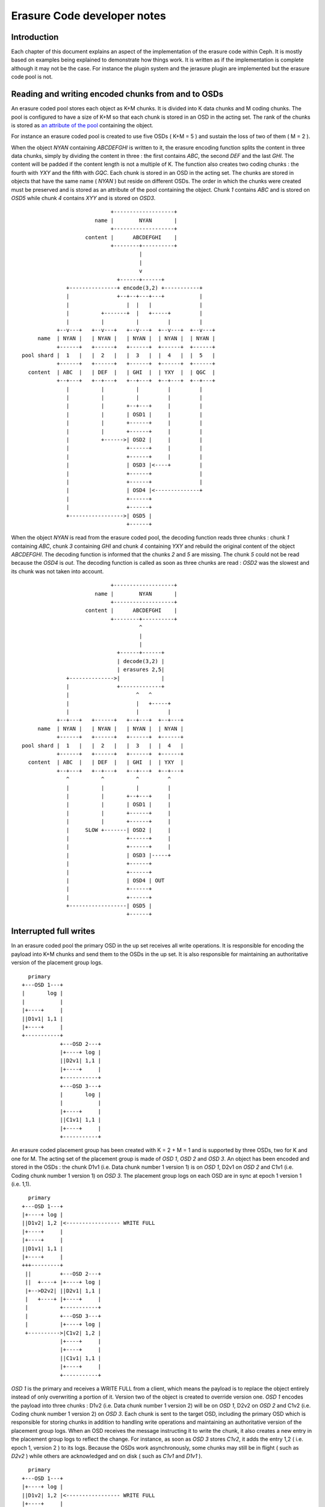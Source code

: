 ============================
Erasure Code developer notes
============================

Introduction
------------

Each chapter of this document explains an aspect of the implementation
of the erasure code within Ceph. It is mostly based on examples being
explained to demonstrate how things work. It is written as if the
implementation is complete although it may not be the case. For
instance the plugin system and the jerasure plugin are implemented but
the erasure code pool is not.

Reading and writing encoded chunks from and to OSDs
---------------------------------------------------

An erasure coded pool stores each object as K+M chunks. It is divided
into K data chunks and M coding chunks. The pool is configured to have
a size of K+M so that each chunk is stored in an OSD in the acting
set. The rank of the chunks is stored as `an attribute of the pool
<http://tracker.ceph.com/issues/5862>`_ containing the object.

For instance an erasure coded pool is created to use five OSDs ( K+M =
5 ) and sustain the loss of two of them ( M = 2 ).

When the object *NYAN* containing *ABCDEFGHI* is written to it, the
erasure encoding function splits the content in three data chunks,
simply by dividing the content in three : the first contains *ABC*,
the second *DEF* and the last *GHI*. The content will be padded if the
content length is not a multiple of K. The function also creates two
coding chunks : the fourth with *YXY* and the fifth with *GQC*. Each
chunk is stored in an OSD in the acting set. The chunks are stored in
objects that have the same name ( *NYAN* ) but reside on different
OSDs. The order in which the chunks were created must be preserved and
is stored as an attribute of the pool containing the object. Chunk
*1* contains *ABC* and is stored on *OSD5* while chunk *4* contains
*XYY* and is stored on *OSD3*.

::
 
                             +-------------------+
                        name |        NYAN       |
                             +-------------------+
                     content |      ABCDEFGHI    |
                             +--------+----------+
                                      |
                                      |
                                      v
                               +------+------+
               +---------------+ encode(3,2) +-----------+
               |               +--+--+---+---+           |
               |                  |  |   |               |
               |          +-------+  |   +-----+         |
               |          |          |         |         |
            +--v---+   +--v---+   +--v---+  +--v---+  +--v---+
      name  | NYAN |   | NYAN |   | NYAN |  | NYAN |  | NYAN |
            +------+   +------+   +------+  +------+  +------+
 pool shard |  1   |   |  2   |   |  3   |  |  4   |  |  5   |
            +------+   +------+   +------+  +------+  +------+
   content  | ABC  |   | DEF  |   | GHI  |  | YXY  |  | QGC  |
            +--+---+   +--+---+   +--+---+  +--+---+  +--+---+
               |          |          |         |         |
               |          |          |         |         |
               |          |       +--+---+     |         |
               |          |       | OSD1 |     |         |
               |          |       +------+     |         |
               |          |       +------+     |         |
               |          +------>| OSD2 |     |         |
               |                  +------+     |         |
               |                  +------+     |         |
               |                  | OSD3 |<----+         |
               |                  +------+               |
               |                  +------+               |
               |                  | OSD4 |<--------------+
               |                  +------+
               |                  +------+
               +----------------->| OSD5 |
                                  +------+




When the object *NYAN* is read from the erasure coded pool, the
decoding function reads three chunks : chunk *1* containing *ABC*,
chunk *3* containing *GHI* and chunk *4* containing *YXY* and rebuild
the original content of the object *ABCDEFGHI*. The decoding function
is informed that the chunks *2* and *5* are missing. The chunk *5*
could not be read because the *OSD4* is *out*. The decoding function
is called as soon as three chunks are read : *OSD2* was the slowest
and its chunk was not taken into account.
::
 
                             +-------------------+
                        name |        NYAN       |
                             +-------------------+
                     content |      ABCDEFGHI    |
                             +--------+----------+
                                      ^
                                      |
                                      |
                               +------+------+
                               | decode(3,2) |
                               | erasures 2,5|
               +-------------->|             |
               |               +-------------+
               |                     ^   ^
               |                     |   +-----+
               |                     |         |
            +--+---+   +------+   +--+---+  +--+---+
      name  | NYAN |   | NYAN |   | NYAN |  | NYAN |
            +------+   +------+   +------+  +------+
 pool shard |  1   |   |  2   |   |  3   |  |  4   |
            +------+   +------+   +------+  +------+
   content  | ABC  |   | DEF  |   | GHI  |  | YXY  |
            +--+---+   +--+---+   +--+---+  +--+---+
               ^          ^          ^         ^
               |          |          |         |
               |          |       +--+---+     |
               |          |       | OSD1 |     |
               |          |       +------+     |
               |          |       +------+     |
               |     SLOW +-------| OSD2 |     |
               |                  +------+     |
               |                  +------+     |
               |                  | OSD3 |-----+
               |                  +------+
               |                  +------+
               |                  | OSD4 | OUT
               |                  +------+
               |                  +------+
               +------------------| OSD5 |
                                  +------+

Interrupted full writes
-----------------------

In an erasure coded pool the primary OSD in the up set receives all
write operations. It is responsible for encoding the payload into K+M
chunks and send them to the OSDs in the up set. It is also responsible
for maintaining an authoritative version of the placement group logs.
::
 
     primary
   +---OSD 1---+
   |       log |
   |           |
   |+----+     |
   ||D1v1| 1,1 |
   |+----+     |
   +-----------+
               +---OSD 2---+
               |+----+ log |
               ||D2v1| 1,1 |
               |+----+     |
               +-----------+
               +---OSD 3---+
               |       log |
               |           |
               |+----+     |
               ||C1v1| 1,1 |
               |+----+     |
               +-----------+

An erasure coded placement group has been created with K = 2 + M = 1
and is supported by three OSDs, two for K and one for M. The acting
set of the placement group is made of *OSD 1*, *OSD 2* and *OSD 3*. An
object has been encoded and stored in the OSDs : the chunk D1v1
(i.e. Data chunk number 1 version 1) is on *OSD 1*, D2v1 on *OSD 2*
and C1v1 (i.e. Coding chunk number 1 version 1) on *OSD 3*. The
placement group logs on each OSD are in sync at epoch 1 version 1
(i.e. 1,1).  
::
 
     primary
   +---OSD 1---+
   |+----+ log |
   ||D1v2| 1,2 |<----------------- WRITE FULL
   |+----+     |
   |+----+     |
   ||D1v1| 1,1 |
   |+----+     |
   +++---------+
    ||         +---OSD 2---+
    ||  +----+ |+----+ log |
    |+-->D2v2| ||D2v1| 1,1 |
    |   +----+ |+----+     |
    |          +-----------+
    |          +---OSD 3---+
    |          |+----+ log |
    +---------->|C1v2| 1,2 |
               |+----+     |
               |+----+     |
               ||C1v1| 1,1 |
               |+----+     |
               +-----------+

*OSD 1* is the primary and receives a WRITE FULL from a client, which
means the payload is to replace the object entirely instead of only
overwriting a portion of it. Version two of the object is created
to override version one. *OSD 1* encodes the payload into three
chunks : D1v2 (i.e. Data chunk number 1 version 2) will be on *OSD 1*,
D2v2 on *OSD 2* and C1v2 (i.e. Coding chunk number 1 version 2) on
*OSD 3*. Each chunk is sent to the target OSD, including the primary
OSD which is responsible for storing chunks in addition to handling
write operations and maintaining an authoritative version of the
placement group logs. When an OSD receives the message instructing it
to write the chunk, it also creates a new entry in the placement group
logs to reflect the change. For instance, as soon as *OSD 3* stores
*C1v2*, it adds the entry 1,2 ( i.e. epoch 1, version 2 ) to its
logs. Because the OSDs work asynchronously, some chunks may still be
in flight ( such as *D2v2* ) while others are acknowledged and on disk
( such as *C1v1* and *D1v1* ).  ::
 
     primary
   +---OSD 1---+
   |+----+ log |
   ||D1v2| 1,2 |<----------------- WRITE FULL
   |+----+     |
   |+----+     |
   ||D1v1| 1,1 |
   |+----+     |
   +++---------+
    ||         +---OSD 2---+
    ||         |+----+ log |
    |+--------->|D2v2| 1,2 |
    |          |+----+     |
    |          |+----+     |
    |          ||D2v1| 1,1 |
    |          |+----+     |
    |          +-----------+
    |          +---OSD 3---+
    |          |+----+ log |
    +---------->|C1v2| 1,2 |
               |+----+     |
               |+----+     |
               ||C1v1| 1,1 |
               |+----+     |
               +-----------+

If all goes well, the chunks are acknowledged on each OSD in the
acting set and the logs' *last_complete* pointer can move from
*1,1* to *1,2* and the files used to store the chunks of the previous
version of the object can be removed : *D1v1* on *OSD 1*, *D2v1* on
*OSD 2* and *C1v1* on *OSD 3*.
::
 
               +---OSD 1---+
               |           |
               |   DOWN    |
               |           |
               +-----------+
               +---OSD 2---+
               |+----+ log |
               ||D2v1| 1,1 |
               |+----+     |
               +-----------+
               +---OSD 3---+
               |+----+ log |
               ||C1v2| 1,2 |
               |+----+     |
               |+----+     |
               ||C1V1| 1,1 |
               |+----+     |
    primary    +-----------+
  +---OSD 4---+
  |       log |
  |       1,1 |
  |           |
  +-----------+

But accidents happen. If *OSD 1* goes down while *D2v2* is still in
flight, the object's version 2 is partially written : *OSD 3* has
one chunk but does not have enough to recover. It lost two chunks :
*D1v2* and *D2v2* but the erasure coding parameters K = 2 + M = 1
requires that at least two chunks are available to rebuild the
third. *OSD 4* becomes the new primary and finds that the
*last_complete* log entry ( i.e. all objects before this entry were
known to be available on all OSDs in the previous acting set ) is
*1,1* and will be the head of the new authoritative log.
::
 
               +---OSD 2---+
               |+----+ log |
               ||D2v1| 1,1 |
               |+----+     |
               +-----------+
               +---OSD 3---+
               |+----+ log |
               ||C1V1| 1,1 |
               |+----+     |
    primary    +-----------+
  +---OSD 4---+
  |       log |
  |       1,1 |
  |           |
  +-----------+

The log entry *1,2* found on *OSD 3* is divergent from the new
authoritative log provided by *OSD 4* : it is discarded and the file
containing the *C1v2* chunk is removed.
::
 
               +---OSD 2---+
               |+----+ log |
               ||D2v1| 1,1 |
               |+----+     |
               +-----------+
               +---OSD 3---+
               |+----+ log |
               ||C1V1| 1,1 |
               |+----+     |
    primary    +-----------+
  +---OSD 4---+
  |+----+ log |
  ||D1v1| 1,1 |
  |+----+     |
  +-----------+

The *D1v1* chunk is rebuilt with the *decode* function of the erasure
coding library during scrubbing and stored on the new primary *OSD 4*.

Interrupted append
------------------

An object is coded in stripes, either because they are too big or
because they are created with multiple operations instead of a single
full write. A single stripe will exist/exists in the case of a full
write, assuming the object size is not too large to encode in memory.
When appending to an existing object, the stripe size is retrieved
from the attributes of the object. It applies, for instance, when
*rgw* writes an object with sequence of append instead of a single
write.  ::
 
     primary
   +---OSD 1---+
   |+-s1-+ log |
   ||S1D1| 1,2 |<----------------- APPEND
   ||----|     |
   ||S2D1| 1,1 |
   |+----+     |
   +++---------+
    ||         +---OSD 2---+
    ||  +-s2-+ |+-s2-+ log |
    |+-->S2D2| ||S1D2| 1,1 |
    |   +----+ |+----+     |
    |          +-----------+
    |          +---OSD 3---+
    |          |+-s3-+ log |
    +---------->|S1C1| 1,2 |
               ||----|     |
               ||S2C1| 1,1 |
               |+----+     |
               +-----------+

*OSD 1* is the primary and receives an APPEND from a client, meaning
the payload is to be appended at the end of the object. *OSD 1*
encodes the payload into three chunks : S2D1 (i.e. Stripe two data
chunk number 1 ) will be in s1 ( shard 1 ) on *OSD 1*, S2D2 in s2 on
*OSD 2* and S2C1 (i.e. Stripe two coding chunk number 1 ) in s3 on
*OSD 3*. Each chunk is sent to the target OSD, including the primary
OSD which is responsible for storing chunks in addition to handling
write operations and maintaining an authoritative version of the
placement group logs. When an OSD receives the message instructing it
to write the chunk, it also creates a new entry in the placement group
logs to reflect the change. For instance, as soon as *OSD 3* stores
*S2C1*, it adds the entry 1,2 ( i.e. epoch 1, version 2 ) to its
logs. The log entry also carries the nature of the operation: in this
case 1,2 is an APPEND where 1,1 was a CREATE. Because the OSDs work
asynchronously, some chunks may still be in flight ( such as *S2D2* )
while others are acknowledged and on disk ( such as *S2D1* and *S2C1*
).
::
 
               +---OSD 1---+
               |           |
               |   DOWN    |
               |           |
               +-----------+
               +---OSD 2---+
               |+-s2-+ log |
               ||S1D2| 1,1 |
               |+----+     |
               +-----------+
               +---OSD 3---+
               |+-s3-+ log |
               ||S1C1| 1,2 |
               ||----|     |
               ||S2C1| 1,1 |
               |+----+     |
    primary    +-----------+
  +---OSD 4---+
  |       log |
  |       1,1 |
  |           |
  +-----------+

If *OSD 1* goes down while *S2D2* is still in flight, the payload is
partially appended : s3 ( shard 3) in *OSD 3* has one chunk but does
not have enough to recover because s1 and s2 don't have it. Two chunks
were lost (*S2D1* and S2D2) but the erasure coding parameters K = 2 +
M = 1 requires that at least two chunks are available to rebuild the
third. *OSD 4* becomes the new primary and finds that the
*last_complete* log entry ( i.e. all objects before this entry were
known to be available on all OSDs in the previous acting set ) is
*1,1* and will be the head of the new authoritative log.  ::
 
               +---OSD 2---+
               |+-s2-+ log |
               ||S1D2| 1,1 |
               |+----+     |
               +-----------+
               +---OSD 3---+
               |+-s3-+ log |
               ||S1C1| 1,1 |
               |+----+     |
    primary    +-----------+
  +---OSD 4---+
  |       log |
  |       1,1 |
  |           |
  +-----------+

The log entry *1,2* found on *OSD 3* is divergent from the new
authoritative log provided by *OSD 4* : it is discarded and the file
containing the *S2C1* chunk is truncated to the nearest multiple of
the stripe size.

Erasure code library
--------------------

See also `the corresponding tracker issue <http://tracker.ceph.com/issues/5877>`_

Using `Reed-Solomon <https://en.wikipedia.org/wiki/Reed_Solomon>`_,
with parameters K+M, object O is encoded by dividing it into chunks O1,
O2, ...  OM and computing coding chunks P1, P2, ... PK. Any K chunks
out of the available K+M chunks can be used to obtain the original
object.  If data chunk O2 or coding chunk P2 are lost, they can be
repaired using any K chunks out of the K+M chunks. If more than M
chunks are lost, it is not possible to recover the object.

Reading the original content of object O could be a simple
concatenation of O1, O2, ... OM, because the plugins are using
`systematic codes
<http://en.wikipedia.org/wiki/Systematic_code>`_. Otherwise the chunks
must be given to the erasure code library to retrieve the content of
the object.

Reed-Solomon is significantly more expensive to encode than fountain
codes with the current `jerasure implementation
<http://web.eecs.utk.edu/~plank/plank/papers/CS-08-627.html>`_. However
`gf-complete
<http://web.eecs.utk.edu/~plank/plank/papers/CS-13-703.html>`_ that
will be used in the upcoming version of jerasure is twice faster and
the difference becomes negligible. The difference is even more
important when an object is divided in hundreds or more chunks, but
Ceph will typically be used with less than 32 chunks.

Performance depend on the parameters to the encoding functions and
is also influenced by the packet sizes used when calling the encoding
functions ( for Cauchy or Liberation for instance ): smaller packets
means more calls and more overhead.

Although Reed-Solomon is provided as a default, Ceph uses it via an
`abstract API <http://tracker.ceph.com/issues/5878>`_ designed to
allow each pool to choose the plugin that implements it using
`key=value pairs when creating the pool
<http://tracker.ceph.com/issues/6113>`_.
::
 
  ceph osd pool create <pool> \
     erasure-code-directory=<dir> \
     erasure-code-plugin=<plugin>

The *<plugin>* is dynamically loaded from *<dir>* (defaults to
*/usr/lib/ceph/erasure-code* ) and expected to implement the
*int __erasure_code_init(char *plugin_name)* function 
which is responsible for registering an object derived from
*ErasureCodePlugin* in the registry :
::
 
  ErasureCodePluginRegistry::add(plugin_name, 
                                 new ErasureCodePluginExample());

The *ErasureCodePlugin* derived object must provide a factory method
from which the concrete implementation of the *ErasureCodeInterface*
object can be generated:
::
 
  virtual int factory(const map<std::string,std::string> &parameters,
                      ErasureCodeInterfaceRef *erasure_code) {
    *erasure_code = ErasureCodeInterfaceRef(new ErasureCodeExample(parameters));
    return 0;
  } 

The *parameters* is the list of *key=value* pairs that were set when the pool
was created. Each *key* must be prefixed with erasure-code to avoid name collisions
::
 
  ceph osd pool create <pool> \
     erasure-code-directory=<dir>         \ # mandatory
     erasure-code-plugin=jerasure         \ # mandatory
     erasure-code-m=10                    \ # optional and plugin dependant
     erasure-code-k=3                     \ # optional and plugin dependant
     erasure-code-technique=reed_sol_van  \ # optional and plugin dependant

Erasure code jerasure plugin
----------------------------

The parameters interpreted by the jerasure plugin are:
::
 
  ceph osd pool create <pool> \
     erasure-code-directory=<dir>         \ # plugin directory absolute path
     erasure-code-plugin=jerasure         \ # plugin name (only jerasure)
     erasure-code-k=<k>                   \ # data chunks (default 2)
     erasure-code-m=<m>                   \ # coding chunks (default 2)
     erasure-code-technique=<technique>   \ # coding technique

The coding techniques can be chosen among *reed_sol_van*,
*reed_sol_r6_op*, *cauchy_orig*, *cauchy_good*, *liberation*,
*blaum_roth* and *liber8tion*.

Scrubbing
---------

See also `Refactor scrub to use PGBackend methods <http://tracker.ceph.com/issues/5861>`_

The simplest form of scrubbing is to check with each OSDs holding a
chunk if it exists locally. If more thank M chunks are missing the
object is marked as lost. If up to M chunks are missing they are
repaired and written to the relevant OSDs.

From time to time it may make sense to attempt to read an object,
using all of its chunks. If the decode function fails, the object is
lost.

Bit flips happen. Not often, but it is possible. Here is `an article
from 2011 <http://www.linux-mag.com/id/8794/>`_ also search for "bit
rot" and "bit error rate". To detect corrupted chunks, a checksum
(CRC23C for instance) must be added as an attribute of the file
containing the chunk ( or shard ) so that deep scrubbing can check
that the chunk is valid by recomputing the content of the chunk and
compare it with the signature. BTRFS and ZFS have a CRC32C check
built-in on a per block basis.

Notes
-----

This document is a description of how erasure coding could be
implemented, it does not reflect the current state of the code
base. Possible optimizations are mentionned where relevant but the
first implementation should not include any of them: they are
presented to show that there is a path toward optimization starting
from simple minded implementation.

If the objects are large, it may be impractical to encode and decode
them in memory. However, when using *RBD* a 1TB device is divided in
many individual 4MB objects and *RGW* does the same.

Encoding and decoding is implemented in the OSD. Although it could be
implemented client side for read write, the OSD must be able to encode
and decode on its own when scrubbing.

If a partial read is required, an optimization could be to only fetch
the chunk that contains the data instead of always fetching all
chunks. For instance if *H* is required in the example above, chunk 3
is read if available. Reading 3 chunks is a fallback in case chunk 3 is
not available.

Partial reads and writes
------------------------

If an object is large, reading or writing all of it when changing only
a few bytes is expensive. It is more efficient to only read or write a
subset of the object. When a client writes on an existing object, it
can provide the offset and the length of the write as well as the
payload with the `CEPH_OSD_OP_WRITE
<https://github.com/ceph/ceph/blob/962b64a83037ff79855c5261325de0cd1541f582/src/osd/ReplicatedPG.cc#L2542>`_
operation. It is refered to as *partial write* and is different from
the `CEPH_OSD_OP_WRITEFULL operation
<https://github.com/ceph/ceph/blob/962b64a83037ff79855c5261325de0cd1541f582/src/osd/ReplicatedPG.cc#L2552>`_
which writes the entire object at once.

When using replicas for partial writes or reads, the primary OSD
translates them into read(2) and write(2) POSIX system calls. When
writing, it then forwards the CEPH_OSD_OP_WRITE message to the
replicas and waits for them to acknowledge they are done.

When reading erasure coded objects, at least M chunks must be read and
decoded to extract the desired bytes. If a `systematic code
<https://en.wikipedia.org/wiki/Systematic_code>`_ is used ( i.e. the
data chunks are readable by simple concatenation ) read can be
optimized to use the chunk containing the desired bytes and rely on
the erasure decoding function only if a chunk is missing.

When writing an erasure coded object, changing even one byte requires
that it is encoded again in full.

If Ceph is only used thru the *radosgw* or *librbd*, objects will mostly
have the same size. The *radosgw* user may upload a 1GB object, which will
be divided into smaller 4MB objects behind the scene ( or whatever is
set with *rgw obj stripe size* ). If a KVM is attached a 10GB RBD block
device, it will also be divided into smaller 4BM objects ( or whatever
size is given to the --stripe-unit argument when creating the RBD
block ). In both cases, writing one byte at the beginning will only
require to encode the first object and not all of them.

Objects can be further divided into stripes to reduce the overhead of
partial writes. For instance:
::
 
           +-----------------------+
           |+---------------------+|
           ||    stripe 0         ||
           ||    [0,N)            ||
           |+---------------------+|
           |+---------------------+|
           ||    stripe 1         ||
           ||    [N,N*2)          ||
           |+---------------------+|
           |+---------------------+|
           || stripe 3 [N*2,len)  ||
           |+---------------------+|
           +-----------------------+
               object of size len

Each stripe is encoded independantly and the same OSDs are used for
all of them. For instance, if stripe 0 is encoded into 3 chunks on
OSDs 5, 8 and 9, stripe 1 is also encoded into 3 chunks on the same
OSDs. The size of a stripe is stored as an attribute of the object.
When writing one byte at offset N, instead of re-encoding the whole
object it is enough to re-encode the stripe that contains it.
